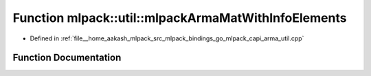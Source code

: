 .. _exhale_function_namespacemlpack_1_1util_1afc23b01c2a87c466e41f786362bd452c:

Function mlpack::util::mlpackArmaMatWithInfoElements
====================================================

- Defined in :ref:`file__home_aakash_mlpack_src_mlpack_bindings_go_mlpack_capi_arma_util.cpp`


Function Documentation
----------------------


.. doxygenfunction:: mlpack::util::mlpackArmaMatWithInfoElements(const char *)
